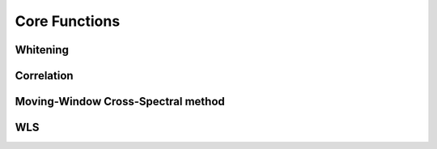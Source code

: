 Core Functions
==============

.. module:: msnoise


.. _whiten:

Whitening
---------

.. automethod:: msnoise.move2obspy.whiten

.. _mycorr:

Correlation
-----------

.. automethod:: msnoise.move2obspy.myCorr


.. _mwcs:

Moving-Window Cross-Spectral method
-----------------------------------

.. automethod:: msnoise.move2obspy.mwcs


WLS
---

.. automethod:: msnoise.move2obspy.linear_regression